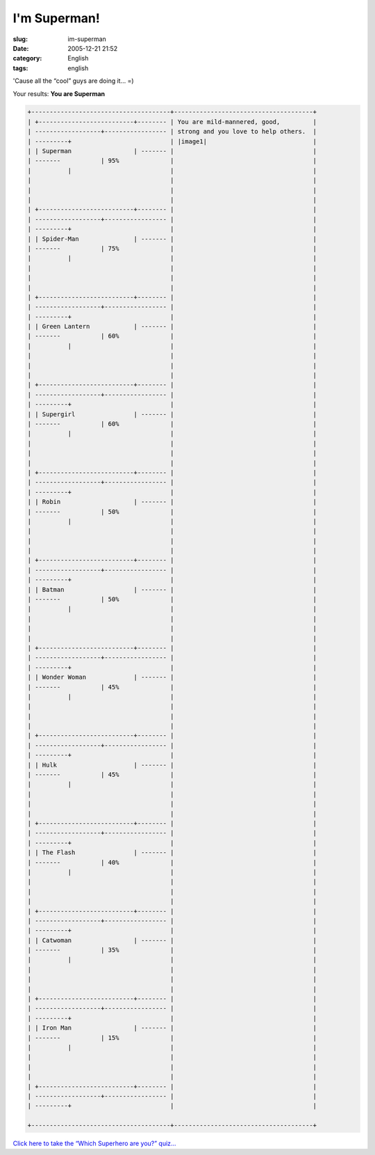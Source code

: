 I'm Superman!
#############
:slug: im-superman
:date: 2005-12-21 21:52
:category: English
:tags: english

'Cause all the “cool” guys are doing it… =)

Your results:
**You are Superman**

.. code::

        +--------------------------------------+--------------------------------------+
        | +--------------------------+-------- | You are mild-mannered, good,         |
        | ------------------+----------------- | strong and you love to help others.  |
        | ---------+                           | |image1|                             |
        | | Superman                 | ------- |                                      |
        | -------           | 95%              |                                      |
        |          |                           |                                      |
        |                                      |                                      |
        |                                      |                                      |
        |                                      |                                      |
        | +--------------------------+-------- |                                      |
        | ------------------+----------------- |                                      |
        | ---------+                           |                                      |
        | | Spider-Man               | ------- |                                      |
        | -------           | 75%              |                                      |
        |          |                           |                                      |
        |                                      |                                      |
        |                                      |                                      |
        |                                      |                                      |
        | +--------------------------+-------- |                                      |
        | ------------------+----------------- |                                      |
        | ---------+                           |                                      |
        | | Green Lantern            | ------- |                                      |
        | -------           | 60%              |                                      |
        |          |                           |                                      |
        |                                      |                                      |
        |                                      |                                      |
        |                                      |                                      |
        | +--------------------------+-------- |                                      |
        | ------------------+----------------- |                                      |
        | ---------+                           |                                      |
        | | Supergirl                | ------- |                                      |
        | -------           | 60%              |                                      |
        |          |                           |                                      |
        |                                      |                                      |
        |                                      |                                      |
        |                                      |                                      |
        | +--------------------------+-------- |                                      |
        | ------------------+----------------- |                                      |
        | ---------+                           |                                      |
        | | Robin                    | ------- |                                      |
        | -------           | 50%              |                                      |
        |          |                           |                                      |
        |                                      |                                      |
        |                                      |                                      |
        |                                      |                                      |
        | +--------------------------+-------- |                                      |
        | ------------------+----------------- |                                      |
        | ---------+                           |                                      |
        | | Batman                   | ------- |                                      |
        | -------           | 50%              |                                      |
        |          |                           |                                      |
        |                                      |                                      |
        |                                      |                                      |
        |                                      |                                      |
        | +--------------------------+-------- |                                      |
        | ------------------+----------------- |                                      |
        | ---------+                           |                                      |
        | | Wonder Woman             | ------- |                                      |
        | -------           | 45%              |                                      |
        |          |                           |                                      |
        |                                      |                                      |
        |                                      |                                      |
        |                                      |                                      |
        | +--------------------------+-------- |                                      |
        | ------------------+----------------- |                                      |
        | ---------+                           |                                      |
        | | Hulk                     | ------- |                                      |
        | -------           | 45%              |                                      |
        |          |                           |                                      |
        |                                      |                                      |
        |                                      |                                      |
        |                                      |                                      |
        | +--------------------------+-------- |                                      |
        | ------------------+----------------- |                                      |
        | ---------+                           |                                      |
        | | The Flash                | ------- |                                      |
        | -------           | 40%              |                                      |
        |          |                           |                                      |
        |                                      |                                      |
        |                                      |                                      |
        |                                      |                                      |
        | +--------------------------+-------- |                                      |
        | ------------------+----------------- |                                      |
        | ---------+                           |                                      |
        | | Catwoman                 | ------- |                                      |
        | -------           | 35%              |                                      |
        |          |                           |                                      |
        |                                      |                                      |
        |                                      |                                      |
        |                                      |                                      |
        | +--------------------------+-------- |                                      |
        | ------------------+----------------- |                                      |
        | ---------+                           |                                      |
        | | Iron Man                 | ------- |                                      |
        | -------           | 15%              |                                      |
        |          |                           |                                      |
        |                                      |                                      |
        |                                      |                                      |
        |                                      |                                      |
        | +--------------------------+-------- |                                      |
        | ------------------+----------------- |                                      |
        | ---------+                           |                                      |
                                                                                
        +--------------------------------------+--------------------------------------+

`Click here to take the “Which Superhero are you?” quiz… <http://www.seabreezecomputers.com/superhero>`__

.. |image0| image:: http://www.seabreezecomputers.com/superhero/pics/superman.jpg
.. |image1| image:: http://www.seabreezecomputers.com/superhero/pics/superman.jpg
